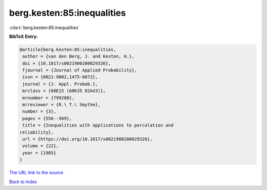 berg.kesten:85:inequalities
===========================

:cite:t:`berg.kesten:85:inequalities`

**BibTeX Entry:**

.. code-block:: bibtex

   @article{berg.kesten:85:inequalities,
    author = {van den Berg, J. and Kesten, H.},
    doi = {10.1017/s0021900200029326},
    fjournal = {Journal of Applied Probability},
    issn = {0021-9002,1475-6072},
    journal = {J. Appl. Probab.},
    mrclass = {60E15 (60K35 82A43)},
    mrnumber = {799280},
    mrreviewer = {R.\ T.\ Smythe},
    number = {3},
    pages = {556--569},
    title = {Inequalities with applications to percolation and
   reliability},
    url = {https://doi.org/10.1017/s0021900200029326},
    volume = {22},
    year = {1985}
   }

`The URL link to the source <https://doi.org/10.1017/s0021900200029326>`__


`Back to index <../By-Cite-Keys.html>`__
